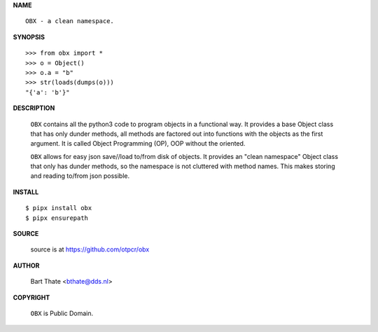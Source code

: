 **NAME**


::

    OBX - a clean namespace.


**SYNOPSIS**

::

    >>> from obx import *
    >>> o = Object()
    >>> o.a = "b"
    >>> str(loads(dumps(o)))
    "{'a': 'b'}"


**DESCRIPTION**


    ``OBX`` contains all the python3 code to program objects in a functional
    way. It provides a base Object class that has only dunder methods, all
    methods are factored out into functions with the objects as the first
    argument. It is called Object Programming (OP), OOP without the
    oriented.

    ``OBX`` allows for easy json save//load to/from disk of objects. It
    provides an "clean namespace" Object class that only has dunder
    methods, so the namespace is not cluttered with method names. This
    makes storing and reading to/from json possible.


**INSTALL**

::

    $ pipx install obx
    $ pipx ensurepath


**SOURCE**


    source is at https://github.com/otpcr/obx


**AUTHOR**

    Bart Thate <bthate@dds.nl>


**COPYRIGHT**

    ``OBX`` is Public Domain.
